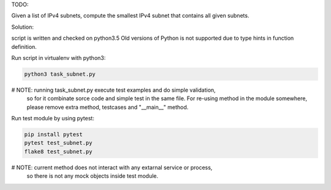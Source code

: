 TODO:

Given a list of IPv4 subnets, compute the smallest IPv4 subnet that contains
all given subnets.

Solution:

script is written and checked on python3.5
Old versions of Python is not supported due to type hints in function
definition.

Run script in virtualenv with python3:

.. code-block:: bash

    python3 task_subnet.py

# NOTE: running task_subnet.py execute test examples and do simple validation,
        so for it combinate sorce code and simple test in the same file.
        For re-using method in the module somewhere, please remove extra method,
        testcases and "__main__" method.

Run test module by using pytest:

.. code-block:: bash

    pip install pytest
    pytest test_subnet.py
    flake8 test_subnet.py

# NOTE: current method does not interact with any extarnal service or process,
        so there is not any mock objects inside test module.
